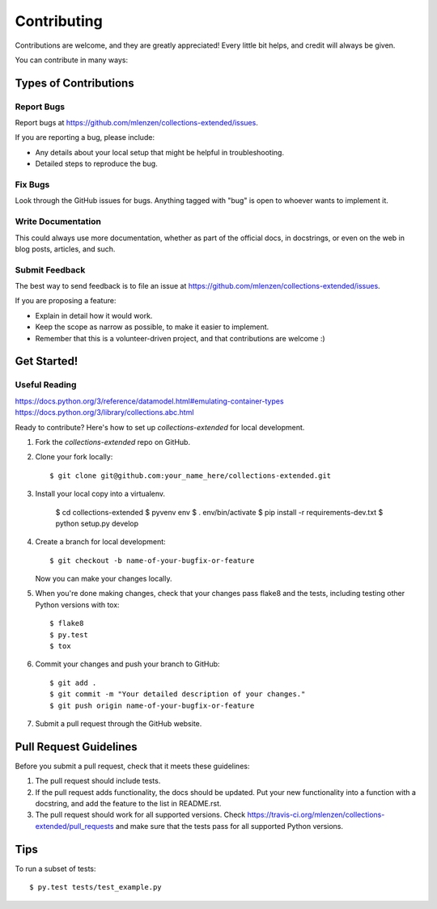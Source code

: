 ============
Contributing
============

Contributions are welcome, and they are greatly appreciated! Every
little bit helps, and credit will always be given.

You can contribute in many ways:

Types of Contributions
----------------------

Report Bugs
~~~~~~~~~~~

Report bugs at https://github.com/mlenzen/collections-extended/issues.

If you are reporting a bug, please include:

* Any details about your local setup that might be helpful in troubleshooting.
* Detailed steps to reproduce the bug.

Fix Bugs
~~~~~~~~

Look through the GitHub issues for bugs. Anything tagged with "bug"
is open to whoever wants to implement it.

Write Documentation
~~~~~~~~~~~~~~~~~~~

This could always use more documentation, whether as part of the
official docs, in docstrings, or even on the web in blog posts,
articles, and such.

Submit Feedback
~~~~~~~~~~~~~~~

The best way to send feedback is to file an issue at https://github.com/mlenzen/collections-extended/issues.

If you are proposing a feature:

* Explain in detail how it would work.
* Keep the scope as narrow as possible, to make it easier to implement.
* Remember that this is a volunteer-driven project, and that contributions
  are welcome :)

Get Started!
------------

Useful Reading
~~~~~~~~~~~~~~

https://docs.python.org/3/reference/datamodel.html#emulating-container-types
https://docs.python.org/3/library/collections.abc.html

Ready to contribute? Here's how to set up `collections-extended` for local development.

1. Fork the `collections-extended` repo on GitHub.
2. Clone your fork locally::

    $ git clone git@github.com:your_name_here/collections-extended.git

3. Install your local copy into a virtualenv.

    $ cd collections-extended
    $ pyvenv env
    $ . env/bin/activate
    $ pip install -r requirements-dev.txt
    $ python setup.py develop

4. Create a branch for local development::

    $ git checkout -b name-of-your-bugfix-or-feature

   Now you can make your changes locally.

5. When you're done making changes, check that your changes pass flake8 and the tests, including testing other Python versions with tox::

    $ flake8
    $ py.test
    $ tox

6. Commit your changes and push your branch to GitHub::

    $ git add .
    $ git commit -m "Your detailed description of your changes."
    $ git push origin name-of-your-bugfix-or-feature

7. Submit a pull request through the GitHub website.

Pull Request Guidelines
-----------------------

Before you submit a pull request, check that it meets these guidelines:

1. The pull request should include tests.
2. If the pull request adds functionality, the docs should be updated. Put
   your new functionality into a function with a docstring, and add the
   feature to the list in README.rst.
3. The pull request should work for all supported versions. Check
   https://travis-ci.org/mlenzen/collections-extended/pull_requests
   and make sure that the tests pass for all supported Python versions.

Tips
----

To run a subset of tests::

    $ py.test tests/test_example.py
